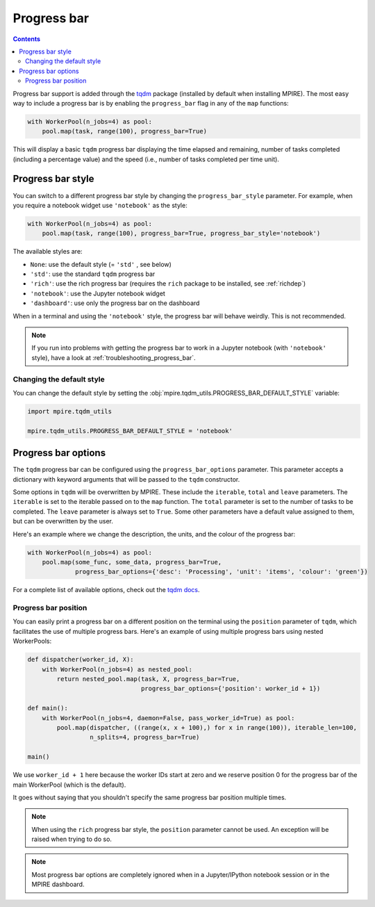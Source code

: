 Progress bar
============

.. contents:: Contents
    :depth: 2
    :local:

Progress bar support is added through the tqdm_ package (installed by default when installing MPIRE). The most easy way
to include a progress bar is by enabling the ``progress_bar`` flag in any of the ``map`` functions:

.. code-block:: python

    with WorkerPool(n_jobs=4) as pool:
        pool.map(task, range(100), progress_bar=True)

This will display a basic ``tqdm`` progress bar displaying the time elapsed and remaining, number of tasks completed
(including a percentage value) and the speed (i.e., number of tasks completed per time unit).


.. _progress_bar_style:

Progress bar style
------------------

You can switch to a different progress bar style by changing the ``progress_bar_style`` parameter. For example, when
you require a notebook widget use ``'notebook'`` as the style:

.. code-block:: python

    with WorkerPool(n_jobs=4) as pool:
        pool.map(task, range(100), progress_bar=True, progress_bar_style='notebook')

The available styles are:

- ``None``: use the default style (= ``'std'`` , see below)
- ``'std'``: use the standard ``tqdm`` progress bar
- ``'rich'``: use the rich progress bar (requires the ``rich`` package to be installed, see :ref:`richdep`)
- ``'notebook'``: use the Jupyter notebook widget
- ``'dashboard'``: use only the progress bar on the dashboard

When in a terminal and using the ``'notebook'`` style, the progress bar will behave weirdly. This is not recommended.

.. note::

    If you run into problems with getting the progress bar to work in a Jupyter notebook (with ``'notebook'`` style),
    have a look at :ref:`troubleshooting_progress_bar`.

Changing the default style
~~~~~~~~~~~~~~~~~~~~~~~~~~

You can change the default style by setting the :obj:`mpire.tqdm_utils.PROGRESS_BAR_DEFAULT_STYLE` variable:

.. code-block:: python

    import mpire.tqdm_utils

    mpire.tqdm_utils.PROGRESS_BAR_DEFAULT_STYLE = 'notebook'

.. _tqdm: https://pypi.python.org/pypi/tqdm


Progress bar options
--------------------

The ``tqdm`` progress bar can be configured using the ``progress_bar_options`` parameter. This parameter accepts a
dictionary with keyword arguments that will be passed to the ``tqdm`` constructor.

Some options in ``tqdm`` will be overwritten by MPIRE. These include the ``iterable``, ``total`` and ``leave``
parameters. The ``iterable`` is set to the iterable passed on to the ``map`` function. The ``total`` parameter is set to
the number of tasks to be completed. The ``leave`` parameter is always set to ``True``. Some other parameters have a
default value assigned to them, but can be overwritten by the user.

Here's an example where we change the description, the units, and the colour of the progress bar:

.. code-block:: python

    with WorkerPool(n_jobs=4) as pool:
        pool.map(some_func, some_data, progress_bar=True,
                 progress_bar_options={'desc': 'Processing', 'unit': 'items', 'colour': 'green'})

For a complete list of available options, check out the `tqdm docs`_.

.. _`tqdm docs`: https://tqdm.github.io/docs/tqdm/#__init__

Progress bar position
~~~~~~~~~~~~~~~~~~~~~

You can easily print a progress bar on a different position on the terminal using the ``position`` parameter of
``tqdm``, which facilitates the use of multiple progress bars. Here's an example of using multiple progress bars using
nested WorkerPools:

.. code-block:: python

    def dispatcher(worker_id, X):
        with WorkerPool(n_jobs=4) as nested_pool:
            return nested_pool.map(task, X, progress_bar=True,
                                   progress_bar_options={'position': worker_id + 1})

    def main():
        with WorkerPool(n_jobs=4, daemon=False, pass_worker_id=True) as pool:
            pool.map(dispatcher, ((range(x, x + 100),) for x in range(100)), iterable_len=100,
                     n_splits=4, progress_bar=True)

    main()

We use ``worker_id + 1`` here because the worker IDs start at zero and we reserve position 0 for the progress bar of
the main WorkerPool (which is the default).

It goes without saying that you shouldn't specify the same progress bar position multiple times.

.. note::

    When using the ``rich`` progress bar style, the ``position`` parameter cannot be used. An exception will be raised
    when trying to do so.

.. note::

    Most progress bar options are completely ignored when in a Jupyter/IPython notebook session or in the MPIRE
    dashboard.


